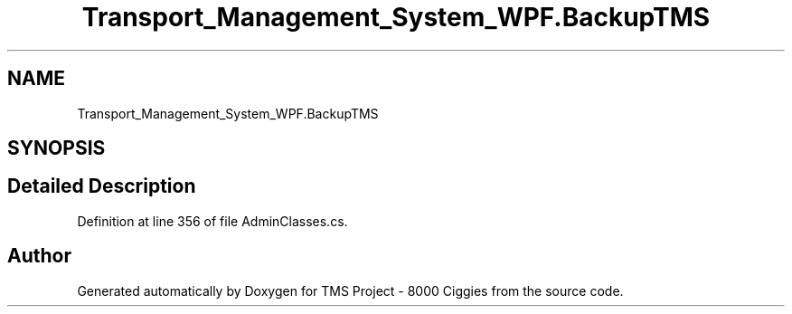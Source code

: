 .TH "Transport_Management_System_WPF.BackupTMS" 3 "Fri Nov 22 2019" "Version 3.0" "TMS Project - 8000 Ciggies" \" -*- nroff -*-
.ad l
.nh
.SH NAME
Transport_Management_System_WPF.BackupTMS
.SH SYNOPSIS
.br
.PP
.SH "Detailed Description"
.PP 
Definition at line 356 of file AdminClasses\&.cs\&.

.SH "Author"
.PP 
Generated automatically by Doxygen for TMS Project - 8000 Ciggies from the source code\&.
